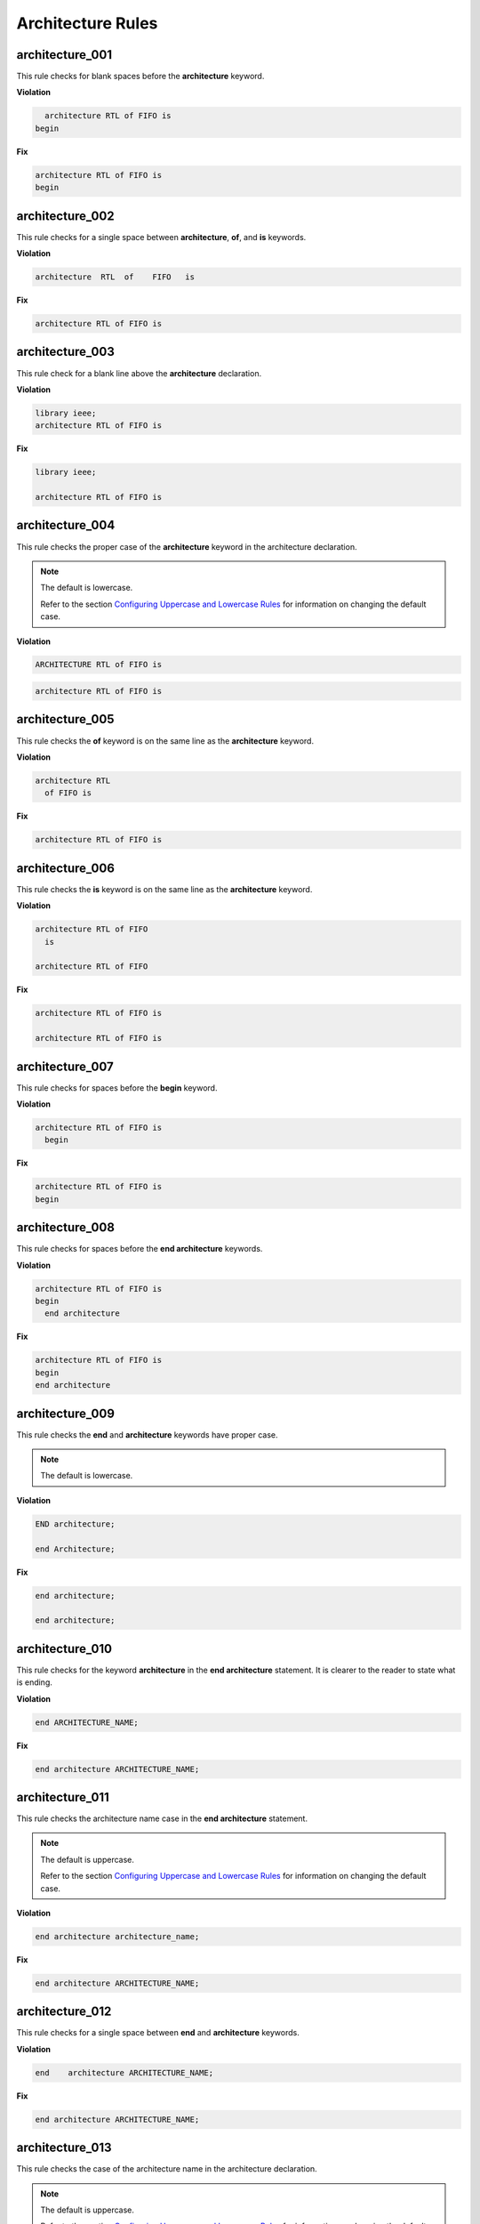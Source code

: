 Architecture Rules
------------------

architecture_001
################

This rule checks for blank spaces before the **architecture** keyword.

**Violation**

.. code-block:: vhdl

     architecture RTL of FIFO is
   begin

**Fix**

.. code-block:: vhdl

   architecture RTL of FIFO is
   begin

architecture_002
################

This rule checks for a single space between **architecture**, **of**, and **is** keywords.

**Violation**

.. code-block:: vhdl

   architecture  RTL  of    FIFO   is

**Fix**

.. code-block:: vhdl

   architecture RTL of FIFO is

architecture_003
################

This rule check for a blank line above the **architecture** declaration.

**Violation**

.. code-block:: vhdl

   library ieee;
   architecture RTL of FIFO is

**Fix**

.. code-block:: vhdl

   library ieee;

   architecture RTL of FIFO is

architecture_004
################

This rule checks the proper case of the **architecture** keyword in the architecture declaration.

.. NOTE:: The default is lowercase.

   Refer to the section `Configuring Uppercase and Lowercase Rules <configuring_case.html>`_ for information on changing the default case.

**Violation**

.. code-block:: vhdl

   ARCHITECTURE RTL of FIFO is

.. code-block:: vhdl

   architecture RTL of FIFO is

architecture_005
################

This rule checks the **of** keyword is on the same line as the **architecture** keyword.

**Violation**

.. code-block:: vhdl

   architecture RTL
     of FIFO is

**Fix**

.. code-block:: vhdl

   architecture RTL of FIFO is

architecture_006
################

This rule checks the **is** keyword is on the same line as the **architecture** keyword.

**Violation**

.. code-block:: vhdl

   architecture RTL of FIFO
     is

   architecture RTL of FIFO

**Fix**

.. code-block:: vhdl

   architecture RTL of FIFO is

   architecture RTL of FIFO is

architecture_007
################

This rule checks for spaces before the **begin** keyword.

**Violation**

.. code-block:: vhdl

   architecture RTL of FIFO is
     begin

**Fix**

.. code-block:: vhdl

   architecture RTL of FIFO is
   begin

architecture_008
################

This rule checks for spaces before the **end architecture** keywords.

**Violation**

.. code-block:: vhdl

   architecture RTL of FIFO is
   begin
     end architecture

**Fix**

.. code-block:: vhdl

   architecture RTL of FIFO is
   begin
   end architecture

architecture_009
################

This rule checks the **end** and **architecture** keywords have proper case.

.. NOTE:: The default is lowercase.

**Violation**

.. code-block:: vhdl

   END architecture;

   end Architecture;

**Fix**

.. code-block:: vhdl

   end architecture;

   end architecture;

architecture_010
################

This rule checks for the keyword **architecture** in the **end architecture** statement.
It is clearer to the reader to state what is ending.

**Violation**

.. code-block:: vhdl

   end ARCHITECTURE_NAME;

**Fix**

.. code-block:: vhdl

   end architecture ARCHITECTURE_NAME;

architecture_011
################

This rule checks the architecture name case in the **end architecture** statement.

.. NOTE:: The default is uppercase.

   Refer to the section `Configuring Uppercase and Lowercase Rules <configuring_case.html>`_ for information on changing the default case.


**Violation**

.. code-block:: vhdl

   end architecture architecture_name;

**Fix**

.. code-block:: vhdl

   end architecture ARCHITECTURE_NAME;

architecture_012
################

This rule checks for a single space between **end** and **architecture** keywords.

**Violation**

.. code-block:: vhdl

   end    architecture ARCHITECTURE_NAME;

**Fix**

.. code-block:: vhdl

   end architecture ARCHITECTURE_NAME;
 
architecture_013
################

This rule checks the case of the architecture name in the architecture declaration.

.. NOTE:: The default is uppercase.

   Refer to the section `Configuring Uppercase and Lowercase Rules <configuring_case.html>`_ for information on changing the default case.

**Violation**

.. code-block:: vhdl

   architecture rtl of FIFO is

**Fix**

.. code-block:: vhdl

   architecture RTL of FIFO is


architecture_014
################

This rule checks the case of the entity name in the architecture declaration.

.. NOTE:: The default is uppercase.

   Refer to the section `Configuring Uppercase and Lowercase Rules <configuring_case.html>`_ for information on changing the default case.

**Violation**

.. code-block:: vhdl

   architecture RTL of fifo is

**Fix**

.. code-block:: vhdl

   architecture RTL of FIFO is

architecture_015
################

This rule check for a blank line below the architecture declaration.

**Violation**

.. code-block:: vhdl

   architecture RTL of FIFO is
     signal wr_en : std_logic;
   begin

**Fix**

.. code-block:: vhdl

   architecture RTL of FIFO is

     signal wr_en : std_logic;
   begin


architecture_016
################

This rule checks for a blank line above the **begin** keyword.

**Violation**

.. code-block:: vhdl

   architecture RTL of FIFO is

     signal wr_en : std_logic;
   begin

**Fix**

.. code-block:: vhdl

   architecture RTL of FIFO is

     signal wr_en : std_logic;

   begin


architecture_017
################

This rule checks for a blank line below the **begin** keyword.

**Violation**

.. code-block:: vhdl

   begin
     wr_en <= '0';

**Fix**

.. code-block:: vhdl

   begin

     wr_en <= '0';

architecture_018
################

This rule checks for a blank line above the **end architecture** declaration.

**Violation**

.. code-block:: vhdl

     rd_en <= '1';
   end architecture RTL;

**Fix**

.. code-block:: vhdl

     rd_en <= '1';

   end architecture RTL;

architecture_019
################

This rule checks the proper case of the **of** keyword in the architecture declaration.

.. NOTE:: The default is lowercase.

   Refer to the section `Configuring Uppercase and Lowercase Rules <configuring_case.html>`_ for information on changing the default case.

**Violation**

.. code-block:: vhdl

   architecture RTL OF FIFO is

**Fix**

.. code-block:: vhdl

   architecture RTL of FIFO is

architecture_020
################

This rule checks the proper case of the **is** keyword in the architecture declaration.

.. NOTE:: The default is lowercase.

   Refer to the section `Configuring Uppercase and Lowercase Rules <configuring_case.html>`_ for information on changing the default case.

**Violation**

.. code-block:: vhdl

   architecture RTL of FIFO IS

**Fix**

.. code-block:: vhdl

   architecture RTL of FIFO is

architecture_021
################

This rule checks the proper case of the **begin** keyword.

.. NOTE:: The default is lowercase.

   Refer to the section `Configuring Uppercase and Lowercase Rules <configuring_case.html>`_ for information on changing the default case.

**Violation**

.. code-block:: vhdl

   architecture RTL of FIFO is
   BEGIN

**Fix**

.. code-block:: vhdl

   architecture RTL of FIFO is
   begin
 
architecture_022
################

This rule checks for a single space before the entity name in the end architecture declaration.

**Violation**

.. code-block:: vhdl

   end architecture    FIFO;

**Fix**

.. code-block:: vhdl

   end architecture FIFO;
 
architecture_023
################

This rule ensures the inline comments are aligned between the architecture declaration and the **begin** keyword.

**Violation**

.. code-block:: vhdl

   architecture RTL of FIFO is

     signal wr_en : std_logic;   -- Enables writes to FIFO
     signal rd_en : std_logic;  -- Enables reads from FIFO
     signal overflow : std_logic;    -- Indicates the FIFO has overflowed when asserted

   begin

**Fix**

.. code-block:: vhdl

   architecture RTL of FIFO is

     signal wr_en : std_logic;       -- Enables writes to FIFO
     signal rd_en : std_logic;       -- Enables reads from FIFO
     signal overflow : std_logic;    -- Indicates the FIFO has overflowed when asserted

   begin
 
architecture_024
################

This rule checks for the architecture name in the **end architecture** statement.
It is clearer to the reader to state which architecture the end statement is closing.

**Violation**

.. code-block:: vhdl

   end architecture;

**Fix**

.. code-block:: vhdl

   end architecture ARCHITECTURE_NAME;

architecture_025
################

This rule checks for valid names for the architecture.
Typical architecture names are:  RTL, EMPTY, and BEHAVE.
This rule allows the user to restrict what can be used for an architecture name.

.. NOTE:: This rule is disabled by default.
   You can enable and configure the names using the following configuration.

   .. code-block:: yaml

      ---

      rule :
        architecture_025 :
          disabled : False
          names :
            - rtl
            - empty
            - behave

**Violation**

.. code-block:: vhdl

   architecture SOME_INVALID_ARCH_NAME of ENTITY1 is

**Fix**

The user is required to decide which is the correct architecture name.

